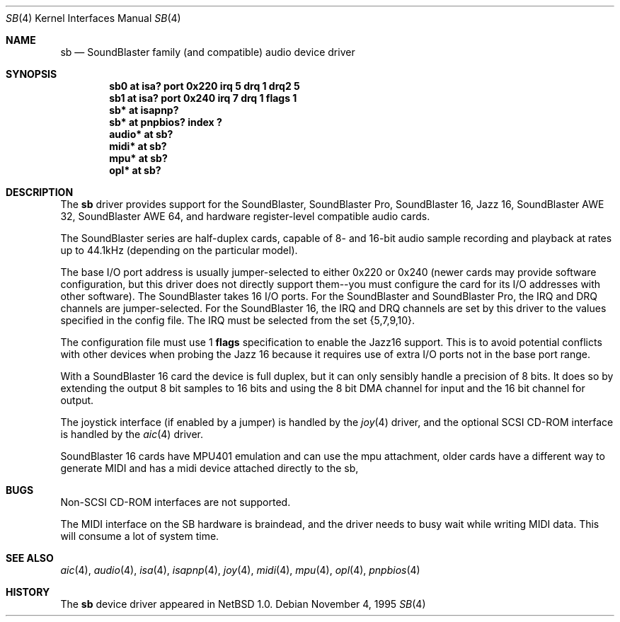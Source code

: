 .\"	$NetBSD: sb.4,v 1.18.4.1 1999/12/27 18:30:45 wrstuden Exp $
.\"
.\" Copyright (c) 1996 The NetBSD Foundation, Inc.
.\" All rights reserved.
.\"
.\" This code is derived from software contributed to The NetBSD Foundation
.\" by John T. Kohl.
.\"
.\" Redistribution and use in source and binary forms, with or without
.\" modification, are permitted provided that the following conditions
.\" are met:
.\" 1. Redistributions of source code must retain the above copyright
.\"    notice, this list of conditions and the following disclaimer.
.\" 2. Redistributions in binary form must reproduce the above copyright
.\"    notice, this list of conditions and the following disclaimer in the
.\"    documentation and/or other materials provided with the distribution.
.\" 3. All advertising materials mentioning features or use of this software
.\"    must display the following acknowledgement:
.\"        This product includes software developed by the NetBSD
.\"        Foundation, Inc. and its contributors.
.\" 4. Neither the name of The NetBSD Foundation nor the names of its
.\"    contributors may be used to endorse or promote products derived
.\"    from this software without specific prior written permission.
.\"
.\" THIS SOFTWARE IS PROVIDED BY THE NETBSD FOUNDATION, INC. AND CONTRIBUTORS
.\" ``AS IS'' AND ANY EXPRESS OR IMPLIED WARRANTIES, INCLUDING, BUT NOT LIMITED
.\" TO, THE IMPLIED WARRANTIES OF MERCHANTABILITY AND FITNESS FOR A PARTICULAR
.\" PURPOSE ARE DISCLAIMED.  IN NO EVENT SHALL THE FOUNDATION OR CONTRIBUTORS 
.\" BE LIABLE FOR ANY DIRECT, INDIRECT, INCIDENTAL, SPECIAL, EXEMPLARY, OR
.\" CONSEQUENTIAL DAMAGES (INCLUDING, BUT NOT LIMITED TO, PROCUREMENT OF
.\" SUBSTITUTE GOODS OR SERVICES; LOSS OF USE, DATA, OR PROFITS; OR BUSINESS
.\" INTERRUPTION) HOWEVER CAUSED AND ON ANY THEORY OF LIABILITY, WHETHER IN
.\" CONTRACT, STRICT LIABILITY, OR TORT (INCLUDING NEGLIGENCE OR OTHERWISE)
.\" ARISING IN ANY WAY OUT OF THE USE OF THIS SOFTWARE, EVEN IF ADVISED OF THE
.\" POSSIBILITY OF SUCH DAMAGE.
.\"
.Dd November 4, 1995
.Dt SB 4
.Os
.Sh NAME
.Nm sb
.Nd SoundBlaster family (and compatible) audio device driver
.Sh SYNOPSIS
.Cd "sb0    at isa? port 0x220 irq 5 drq 1 drq2 5"
.Cd "sb1    at isa? port 0x240 irq 7 drq 1 flags 1"
.Cd "sb*    at isapnp?"
.Cd "sb*    at pnpbios? index ?"
.Cd "audio* at sb?"
.Cd "midi*  at sb?"
.Cd "mpu*   at sb?"
.Cd "opl*   at sb?"
.Sh DESCRIPTION
The
.Nm
driver provides support for the SoundBlaster, SoundBlaster Pro,
SoundBlaster 16, Jazz 16, SoundBlaster AWE 32, SoundBlaster AWE 64,
and hardware register-level compatible audio cards.
.Pp
The SoundBlaster series are half-duplex cards, capable of 8- and 16-bit
audio sample recording and playback at rates up to 44.1kHz (depending on
the particular model).
.Pp
The base I/O port address is usually jumper-selected to either 0x220 or
0x240 (newer cards may provide software configuration, but this driver
does not directly support them--you must configure the card for its I/O
addresses with other software).  The SoundBlaster takes 16 I/O ports.
For the SoundBlaster and SoundBlaster Pro, the IRQ and DRQ channels are
jumper-selected.  For the SoundBlaster 16, the IRQ and DRQ channels are
set by this driver to the values specified in the config file.  The IRQ
must be selected from the set {5,7,9,10}.
.Pp
The configuration file must use 1
.Cm flags
specification to enable the Jazz16 support.  This is to avoid potential
conflicts with other devices when probing the Jazz 16 because it requires
use of extra I/O ports not in the base port range.
.Pp
With a SoundBlaster 16 card the device is full duplex, but it can
only sensibly handle a precision of 8 bits.  It does so by extending
the output 8 bit samples to 16 bits and using the 8 bit DMA channel
for input and the 16 bit channel for output.
.Pp
The joystick interface (if enabled by a jumper) is handled by the
.Xr joy 4
driver, and the optional SCSI CD-ROM interface is handled by the
.Xr aic 4
driver.
.Pp
SoundBlaster 16 cards have MPU401 emulation and can use the mpu
attachment, older cards have a different way to generate MIDI and
has a midi device attached directly to the sb,
.Sh BUGS
Non-SCSI CD-ROM interfaces are not supported.
.Pp
The MIDI interface on the SB hardware is braindead, and the driver
needs to busy wait while writing MIDI data.  This will consume
a lot of system time.
.Sh SEE ALSO
.Xr aic 4 ,
.Xr audio 4 ,
.Xr isa 4 ,
.Xr isapnp 4 ,
.Xr joy 4 ,
.Xr midi 4 ,
.Xr mpu 4 ,
.Xr opl 4 ,
.Xr pnpbios 4
.Sh HISTORY
The
.Nm
device driver appeared in
.Nx 1.0 .
